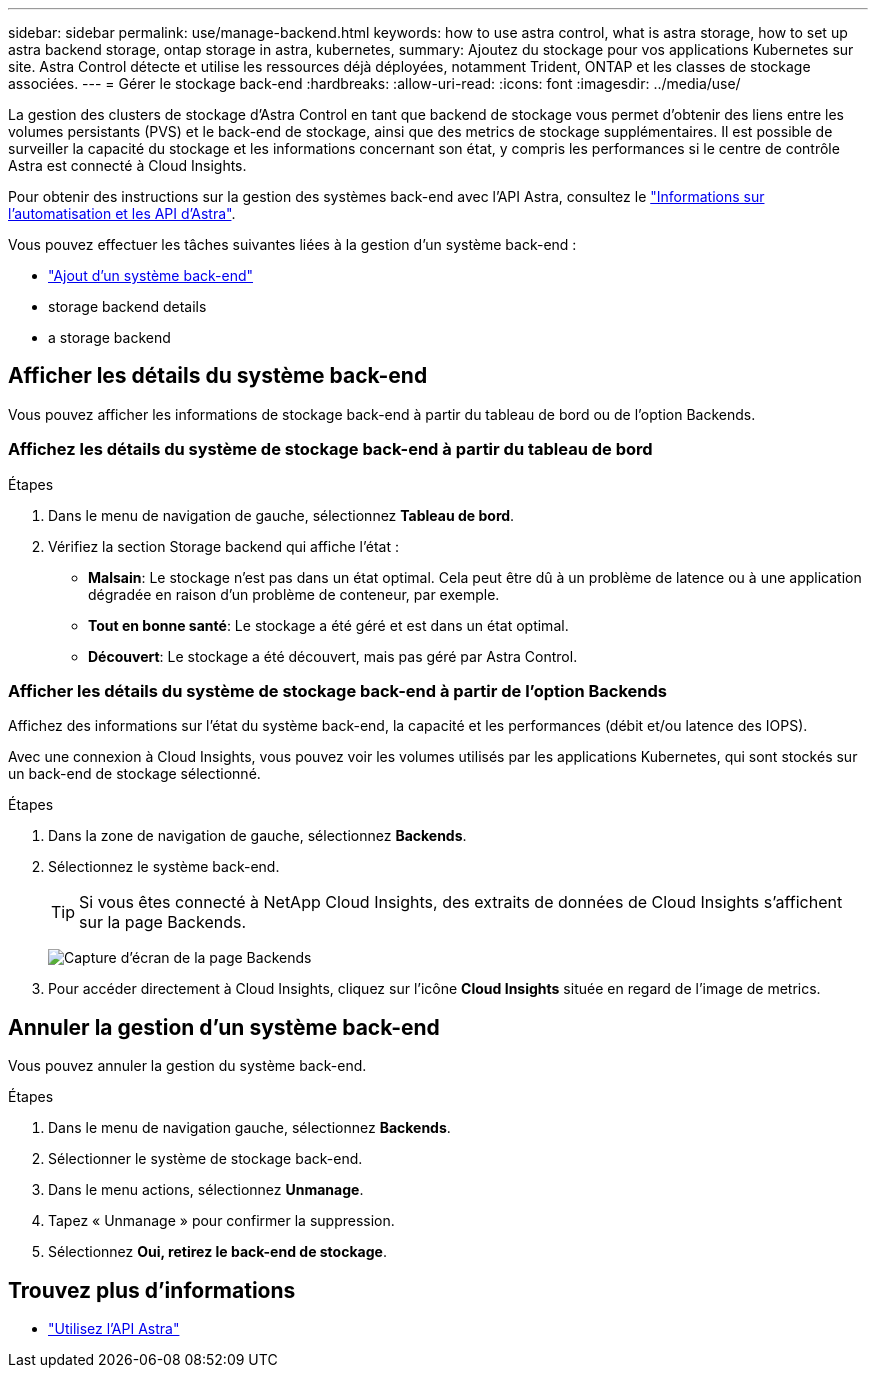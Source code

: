 ---
sidebar: sidebar 
permalink: use/manage-backend.html 
keywords: how to use astra control, what is astra storage, how to set up astra backend storage, ontap storage in astra, kubernetes, 
summary: Ajoutez du stockage pour vos applications Kubernetes sur site. Astra Control détecte et utilise les ressources déjà déployées, notamment Trident, ONTAP et les classes de stockage associées. 
---
= Gérer le stockage back-end
:hardbreaks:
:allow-uri-read: 
:icons: font
:imagesdir: ../media/use/


La gestion des clusters de stockage d'Astra Control en tant que backend de stockage vous permet d'obtenir des liens entre les volumes persistants (PVS) et le back-end de stockage, ainsi que des metrics de stockage supplémentaires. Il est possible de surveiller la capacité du stockage et les informations concernant son état, y compris les performances si le centre de contrôle Astra est connecté à Cloud Insights.

Pour obtenir des instructions sur la gestion des systèmes back-end avec l'API Astra, consultez le link:https://docs.netapp.com/us-en/astra-automation-2108/["Informations sur l'automatisation et les API d'Astra"^].

Vous pouvez effectuer les tâches suivantes liées à la gestion d'un système back-end :

* link:../get-started/setup_overview.html#add-a-storage-backend["Ajout d'un système back-end"]
*  storage backend details
*  a storage backend




== Afficher les détails du système back-end

Vous pouvez afficher les informations de stockage back-end à partir du tableau de bord ou de l'option Backends.



=== Affichez les détails du système de stockage back-end à partir du tableau de bord

.Étapes
. Dans le menu de navigation de gauche, sélectionnez *Tableau de bord*.
. Vérifiez la section Storage backend qui affiche l'état :
+
** *Malsain*: Le stockage n'est pas dans un état optimal. Cela peut être dû à un problème de latence ou à une application dégradée en raison d'un problème de conteneur, par exemple.
** *Tout en bonne santé*: Le stockage a été géré et est dans un état optimal.
** *Découvert*: Le stockage a été découvert, mais pas géré par Astra Control.






=== Afficher les détails du système de stockage back-end à partir de l'option Backends

Affichez des informations sur l'état du système back-end, la capacité et les performances (débit et/ou latence des IOPS).

Avec une connexion à Cloud Insights, vous pouvez voir les volumes utilisés par les applications Kubernetes, qui sont stockés sur un back-end de stockage sélectionné.

.Étapes
. Dans la zone de navigation de gauche, sélectionnez *Backends*.
. Sélectionnez le système back-end.
+

TIP: Si vous êtes connecté à NetApp Cloud Insights, des extraits de données de Cloud Insights s'affichent sur la page Backends.

+
image:../use/acc_backends_ci_connection2.png["Capture d'écran de la page Backends"]

. Pour accéder directement à Cloud Insights, cliquez sur l'icône *Cloud Insights* située en regard de l'image de metrics.




== Annuler la gestion d'un système back-end

Vous pouvez annuler la gestion du système back-end.

.Étapes
. Dans le menu de navigation gauche, sélectionnez *Backends*.
. Sélectionner le système de stockage back-end.
. Dans le menu actions, sélectionnez *Unmanage*.
. Tapez « Unmanage » pour confirmer la suppression.
. Sélectionnez *Oui, retirez le back-end de stockage*.




== Trouvez plus d'informations

* https://docs.netapp.com/us-en/astra-automation-2108/index.html["Utilisez l'API Astra"^]

